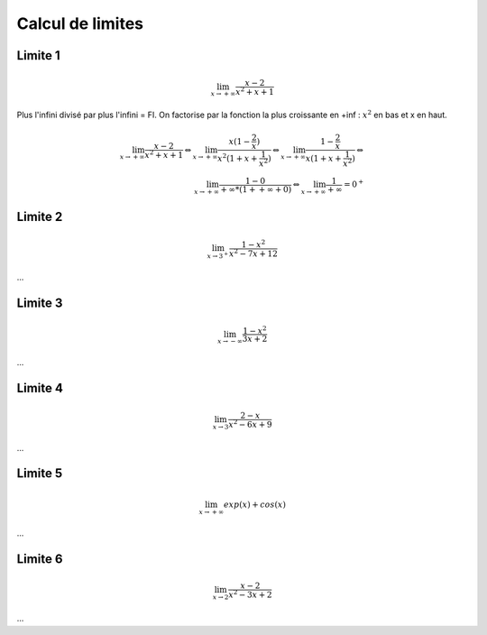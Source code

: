 ================================
Calcul de limites
================================

Limite 1
-------------------

.. math::

	\lim_{x \rightarrow +\infty} \frac{x-2}{x^2+x+1}

Plus l'infini divisé par plus l'infini = FI. On factorise par la fonction
la plus croissante en +inf : :math:`x^2` en bas et x en haut.

.. math::

		\lim_{x \rightarrow +\infty} \frac{x-2}{x^2+x+1}
		\Leftrightarrow
		\lim_{x \rightarrow +\infty} \frac{x(1-\frac{2}{x})}{x^2(1+x+\frac{1}{x^2})}
		\Leftrightarrow
		\lim_{x \rightarrow +\infty} \frac{1-\frac{2}{x}}{x(1+x+\frac{1}{x^2})}
		\Leftrightarrow \\
		\lim_{x \rightarrow +\infty} \frac{1 - 0}{+\infty * (1 + +\infty + 0)}
		\Leftrightarrow
		\lim_{x \rightarrow +\infty} \frac{1}{+\infty} = 0^+

Limite 2
-------------------

.. math::

	\lim_{x \rightarrow 3^+} \frac{1-x^2}{x^2-7x+12}

...

Limite 3
-------------------

.. math::

	\lim_{x \rightarrow -\infty} \frac{1-x^2}{3x+2}

...

Limite 4
-------------------

.. math::

	\lim_{x \rightarrow 3} \frac{2-x}{x^2-6x+9}

...

Limite 5
-------------------

.. math::

	\lim_{x \rightarrow +\infty} exp(x)+cos(x)

...

Limite 6
-------------------

.. math::

	\lim_{x \rightarrow 2} \frac{x-2}{x^2-3x+2}

...